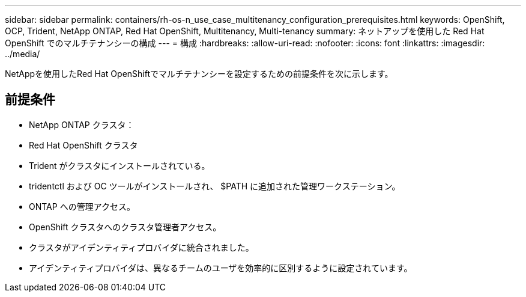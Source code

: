 ---
sidebar: sidebar 
permalink: containers/rh-os-n_use_case_multitenancy_configuration_prerequisites.html 
keywords: OpenShift, OCP, Trident, NetApp ONTAP, Red Hat OpenShift, Multitenancy, Multi-tenancy 
summary: ネットアップを使用した Red Hat OpenShift でのマルチテナンシーの構成 
---
= 構成
:hardbreaks:
:allow-uri-read: 
:nofooter: 
:icons: font
:linkattrs: 
:imagesdir: ../media/


[role="lead"]
NetAppを使用したRed Hat OpenShiftでマルチテナンシーを設定するための前提条件を次に示します。



== 前提条件

* NetApp ONTAP クラスタ：
* Red Hat OpenShift クラスタ
* Trident がクラスタにインストールされている。
* tridentctl および OC ツールがインストールされ、 $PATH に追加された管理ワークステーション。
* ONTAP への管理アクセス。
* OpenShift クラスタへのクラスタ管理者アクセス。
* クラスタがアイデンティティプロバイダに統合されました。
* アイデンティティプロバイダは、異なるチームのユーザを効率的に区別するように設定されています。

